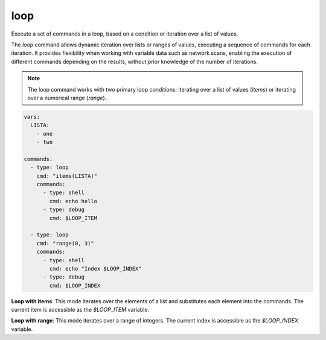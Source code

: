 ====
loop
====

Execute a set of commands in a loop, based on a condition or iteration over a list of values.

The `loop` command allows dynamic iteration over lists or ranges of values, executing a sequence of commands for each iteration. It provides flexibility when working with variable data such as network scans, enabling the execution of different commands depending on the results, without prior knowledge of the number of iterations.

.. note::

   The loop command works with two primary loop conditions: iterating over a list of values (`items`) or iterating over a numerical range (`range`).

.. code-block:: yaml

   vars:
     LISTA:
       - one
       - two

   commands:
     - type: loop
       cmd: "items(LISTA)"
       commands:
         - type: shell
           cmd: echo hello
         - type: debug
           cmd: $LOOP_ITEM

     - type: loop
       cmd: "range(0, 3)"
       commands:
         - type: shell
           cmd: echo "Index $LOOP_INDEX"
         - type: debug
           cmd: $LOOP_INDEX

**Loop with items**:
This mode iterates over the elements of a list and substitutes each element into the commands.
The current item is accessible as the `$LOOP_ITEM` variable.

**Loop with range**:
This mode iterates over a range of integers. The current index is accessible as the `$LOOP_INDEX` variable.

.. confval:: cmd

   The loop condition. This defines how the loop should iterate, either over a list or a range of values.

   :type: str

   Examples:

   - **items(LISTA)**: Iterate over the elements of a list named `LISTA`.
   - **range(0, 10)**: Iterate over a range from 0 to 9.

.. confval:: commands

   The list of commands to execute during each iteration of the loop. These commands are executed once per iteration, with loop-specific variables (`$LOOP_ITEM` or `$LOOP_INDEX`) available for substitution.

   :type: list[Command]

   .. code-block:: yaml

      vars:
        LISTA:
          - port1
          - port2

      commands:
        - type: loop
          cmd: "items(LISTA)"
          commands:
            - type: shell
              cmd: "nmap -p $LOOP_ITEM 10.10.10.10"
            - type: debug
              cmd: $LOOP_ITEM

   In the above example, each element of `LISTA` (port1, port2) is substituted into the loop, and an Nmap scan is run for each port.

   Example of looping over a range:

   .. code-block:: yaml

      vars:
        INDEX_START: 0
        INDEX_END: 5

      commands:
        - type: loop
          cmd: "range($INDEX_START, $INDEX_END)"
          commands:
            - type: shell
              cmd: echo "Index is $LOOP_INDEX"

.. confval:: LOOP_ITEM

   In `items` loops, this variable holds the current item from the list being iterated over.

   :type: str

.. confval:: LOOP_INDEX

   In `range` loops, this variable holds the current index of the iteration.

   :type: int
